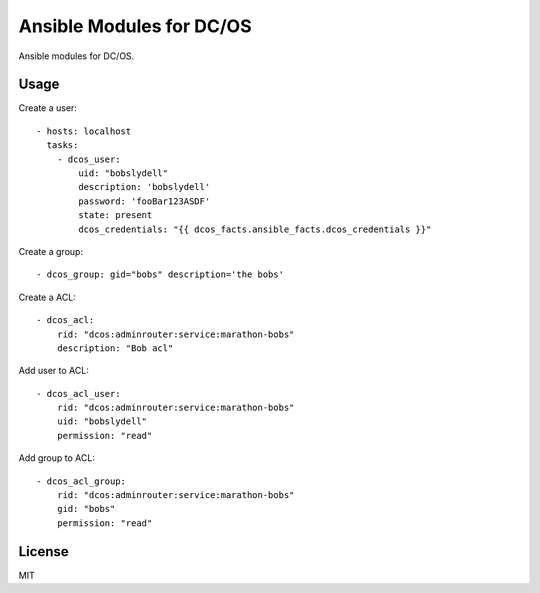 Ansible Modules for DC/OS
=========================

Ansible modules for DC/OS.

.. image:: https://img.shields.io/pypi/v/ansible-modules-dcos.svg
   :alt: Latest version
   :target: https://pypi.python.org/pypi/ansible-modules-dcos/

Usage
-----

Create a user::

    - hosts: localhost
      tasks:
        - dcos_user: 
            uid: "bobslydell"
            description: 'bobslydell'
            password: 'fooBar123ASDF'
            state: present
            dcos_credentials: "{{ dcos_facts.ansible_facts.dcos_credentials }}"

Create a group::

    - dcos_group: gid="bobs" description='the bobs'

Create a ACL::

    - dcos_acl:
        rid: "dcos:adminrouter:service:marathon-bobs"
        description: "Bob acl"

Add user to ACL::

    - dcos_acl_user:
        rid: "dcos:adminrouter:service:marathon-bobs"
        uid: "bobslydell"
        permission: "read"

Add group to ACL::

    - dcos_acl_group:
        rid: "dcos:adminrouter:service:marathon-bobs"
        gid: "bobs"
        permission: "read"

License
-------

MIT
